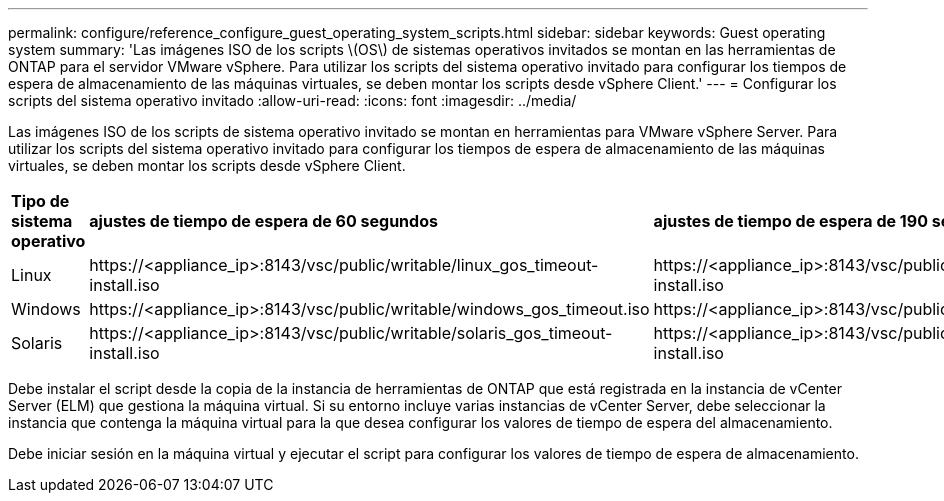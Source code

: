 ---
permalink: configure/reference_configure_guest_operating_system_scripts.html 
sidebar: sidebar 
keywords: Guest operating system 
summary: 'Las imágenes ISO de los scripts \(OS\) de sistemas operativos invitados se montan en las herramientas de ONTAP para el servidor VMware vSphere. Para utilizar los scripts del sistema operativo invitado para configurar los tiempos de espera de almacenamiento de las máquinas virtuales, se deben montar los scripts desde vSphere Client.' 
---
= Configurar los scripts del sistema operativo invitado
:allow-uri-read: 
:icons: font
:imagesdir: ../media/


[role="lead"]
Las imágenes ISO de los scripts de sistema operativo invitado se montan en herramientas para VMware vSphere Server. Para utilizar los scripts del sistema operativo invitado para configurar los tiempos de espera de almacenamiento de las máquinas virtuales, se deben montar los scripts desde vSphere Client.

|===


| *Tipo de sistema operativo* | *ajustes de tiempo de espera de 60 segundos* | *ajustes de tiempo de espera de 190 segundos* 


 a| 
Linux
 a| 
\https://<appliance_ip>:8143/vsc/public/writable/linux_gos_timeout-install.iso
 a| 
\https://<appliance_ip>:8143/vsc/public/writable/linux_gos_timeout_190-install.iso



 a| 
Windows
 a| 
\https://<appliance_ip>:8143/vsc/public/writable/windows_gos_timeout.iso
 a| 
\https://<appliance_ip>:8143/vsc/public/writable/windows_gos_timeout_190.iso



 a| 
Solaris
 a| 
\https://<appliance_ip>:8143/vsc/public/writable/solaris_gos_timeout-install.iso
 a| 
\https://<appliance_ip>:8143/vsc/public/writable/solaris_gos_timeout_190-install.iso

|===
Debe instalar el script desde la copia de la instancia de herramientas de ONTAP que está registrada en la instancia de vCenter Server (ELM) que gestiona la máquina virtual. Si su entorno incluye varias instancias de vCenter Server, debe seleccionar la instancia que contenga la máquina virtual para la que desea configurar los valores de tiempo de espera del almacenamiento.

Debe iniciar sesión en la máquina virtual y ejecutar el script para configurar los valores de tiempo de espera de almacenamiento.
